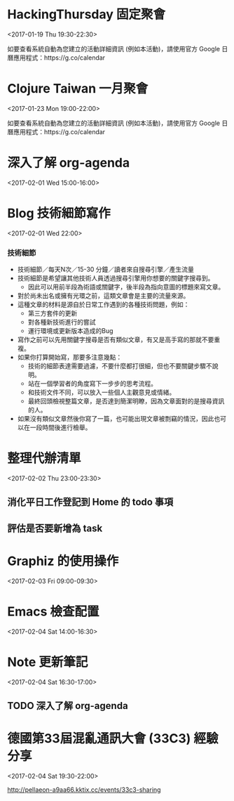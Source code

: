 * HackingThursday 固定聚會
  :PROPERTIES:
  :LOCATION: 田中園 光華店, No. 1, Línyí St, Zhongzheng District Taipei City, Taiwan 100, Taipei, Taipei City, tw, 100
  :LINK: [[https://www.google.com/calendar/event?eid=XzZ0bG5hcXJsZTVwNmNwYjRkaG1qNHBocGVob200ZGo1ZGxpbWFzajNlMWpqOHJiaDY1am1lcDFoYzlsbWtxams2dG9qNmMxajYwcWoycXBvNzRvN2FzcGxlcGszMHIzaWNnbzcwY2pkZWxuNmUgZmF0ZmluZ2VyZXJyQG0][Go to gcal web page]]
  :ID: _6tlnaqrle5p6cpb4dhmj4phpehom4dj5dlimasj3e1jj8rbh65jmep1hc9lmkqjk6toj6c1j60qj2qpo74o7asplepk30r3icgo70cjdeln6e
  :END:

  <2017-01-19 Thu 19:30-22:30>

如要查看系統自動為您建立的活動詳細資訊 (例如本活動)，請使用官方 Google 日曆應用程式：https://g.co/calendar
* Clojure Taiwan 一月聚會
  :PROPERTIES:
  :LOCATION: http://moztw.org/space/, 地址：100 台北市中正區八德路一段 94 號 3F  //  3rd Fl., No. 94, Sec. 1, Ba-de Rd., Zhongzheng District, Taipei City 100, Taiwan, Taipei, tw
  :LINK: [[https://www.google.com/calendar/event?eid=XzZ0bG5hcXJsZTVwNmNwYjRkaG1qNHBocGVoaDZxZWI5Y2hpNmtzcG9kMWkzZ3FqNWVncm4ycnBnNnBrNjRjYmdlcGo2MmNqaWRka21jcmprNmNzbWdyYmtkOWszZXEzYWNoaWphcTluZGxtbWUgZmF0ZmluZ2VyZXJyQG0][Go to gcal web page]]
  :ID: _6tlnaqrle5p6cpb4dhmj4phpehh6qeb9chi6kspod1i3gqj5egrn2rpg6pk64cbgepj62cjiddkmcrjk6csmgrbkd9k3eq3achijaq9ndlmme
  :END:

  <2017-01-23 Mon 19:00-22:00>

如要查看系統自動為您建立的活動詳細資訊 (例如本活動)，請使用官方 Google 日曆應用程式：https://g.co/calendar
* 深入了解 org-agenda
  :PROPERTIES:
  :LINK: [[https://www.google.com/calendar/event?eid=NDIxZTlkNHM3ZzRndDZtN29yNjlyZTR1aGsgZmF0ZmluZ2VyZXJyQG0][Go to gcal web page]]
  :ID: 421e9d4s7g4gt6m7or69re4uhk
  :END:

  <2017-02-01 Wed 15:00-16:00>
* Blog 技術細節寫作
  :PROPERTIES:
  :LINK: [[https://www.google.com/calendar/event?eid=ODZ1NnR0aW5xcXBsN2Q4cTYzc2ptOHVtcWMgZmF0ZmluZ2VyZXJyQG0][Go to gcal web page]]
  :ID: 86u6ttinqqpl7d8q63sjm8umqc
  :END:

  <2017-02-01 Wed 22:00>



*** 技術細節
- 技術細節／每天N次／15-30 分鐘／讀者來自搜尋引擎／產生流量
- 技術細節是希望讓其他技術人員透過搜尋引擎用你想要的關鍵字搜尋到。
  - 因此可以用前半段為術語或關鍵字，後半段為指向意圖的標題來寫文章。
- 對於尚未出名或擁有光環之前，這類文章會是主要的流量來源。
- 這種文章的材料是源自於日常工作遇到的各種技術問題，例如：
  - 第三方套件的更新
  - 對各種新技術進行的嘗試
  - 運行環境或更新版本造成的Bug
- 寫作之前可以先用關鍵字搜尋是否有類似文章，有又是高手寫的那就不要重複。
- 如果你打算開始寫，那要多注意幾點：
  - 技術的細節表達需要過濾，不要什麼都打很細，但也不要關鍵步驟不說明。
  - 站在一個學習者的角度寫下一步步的思考流程。
  - 和技術文件不同，可以放入一些個人主觀意見或情緒。
  - 最終回頭檢視整篇文章，是否達到簡潔明瞭，因為文章面對的是搜尋資訊的人。
- 如果沒有類似文章然後你寫了一篇，也可能出現文章被剽竊的情況，因此也可以在一段時間後進行檢舉。
* 整理代辦清單
  :PROPERTIES:
  :LINK: [[https://www.google.com/calendar/event?eid=ZmZmNzNmMjUwbG9vMW5zYms5ZG4xMXUzODQgZmF0ZmluZ2VyZXJyQG0][Go to gcal web page]]
  :ID: fff73f250loo1nsbk9dn11u384
  :END:

  <2017-02-02 Thu 23:00-23:30>

** 消化平日工作登記到 Home 的 todo 事項
** 評估是否要新增為 task
* Graphiz 的使用操作
  :PROPERTIES:
  :LINK: [[https://www.google.com/calendar/event?eid=MXFycW9rdTlraWNoNDcxbzZqcnFrYmFyYnMgZmF0ZmluZ2VyZXJyQG0][Go to gcal web page]]
  :ID: 1qrqoku9kich471o6jrqkbarbs
  :END:

  <2017-02-03 Fri 09:00-09:30>
* Emacs 檢查配置
  :PROPERTIES:
  :LINK: [[https://www.google.com/calendar/event?eid=YjV1N210bDhlajNrcWRrYzM2ZTR1NHFuNjQgZmF0ZmluZ2VyZXJyQG0][Go to gcal web page]]
  :ID: b5u7mtl8ej3kqdkc36e4u4qn64
  :END:

  <2017-02-04 Sat 14:00-16:30>
* Note 更新筆記
  :PROPERTIES:
  :LINK: [[https://www.google.com/calendar/event?eid=dG9wZm1wdWVzaWYzdjhtYXQxMjZ0YnFoaTQgZmF0ZmluZ2VyZXJyQG0][Go to gcal web page]]
  :ID: topfmpuesif3v8mat126tbqhi4
  :END:

  <2017-02-04 Sat 16:30-17:00>







** TODO 深入了解 org-agenda
* 德國第33屆混亂通訊大會 (33C3) 經驗分享
  :PROPERTIES:
  :LOCATION: 100 台北市中正區八德路一段 94 號 3F
  :LINK: [[https://www.google.com/calendar/event?eid=OXI1cHBkZTd1YnF0c2kwdGRpM250YWVtNGMgZmF0ZmluZ2VyZXJyQG0][Go to gcal web page]]
  :ID: 9r5ppde7ubqtsi0tdi3ntaem4c
  :END:

  <2017-02-04 Sat 19:30-22:00>

http://pellaeon-a9aa66.kktix.cc/events/33c3-sharing
